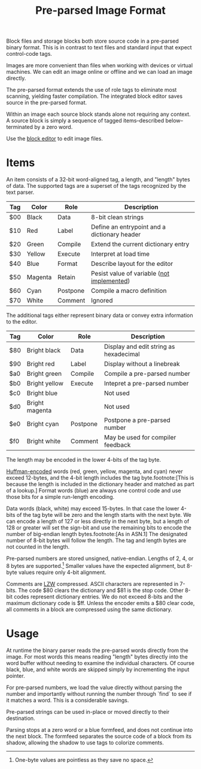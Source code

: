 #+TITLE: Pre-parsed Image Format

Block files and storage blocks both store source code in a pre-parsed
binary format.  This is in contrast to text files and standard input
that expect control-code tags.

Images are more convenient than files when working with devices or
virtual machines.  We can edit an image online or offline and we can
load an image directly.

The pre-parsed format extends the use of role tags to eliminate most
scanning, yielding faster compilation.  The integrated block editor
saves source in the pre-parsed format.

Within an image each source block stands alone not requiring any
context.  A source block is simply a sequence of tagged
items--described below--terminated by a zero word.

Use the [[file:editor.org][block editor]] to edit image files.


* Items

An item consists of a 32-bit word-aligned tag, a length, and "length"
bytes of data.  The supported tags are a superset of the tags
recognized by the text parser.

| Tag | Color   | Role     | Description                                  |
|-----+---------+----------+----------------------------------------------|
| $00 | Black   | Data     | 8-bit clean strings                          |
| $10 | Red     | Label    | Define an entrypoint and a dictionary header |
| $20 | Green   | Compile  | Extend the current dictionary entry          |
| $30 | Yellow  | Execute  | Interpret at load time                       |
| $40 | Blue    | Format   | Describe layout for the editor               |
| $50 | Magenta | Retain   | Pesist value of variable (_not implemented_) |
| $60 | Cyan    | Postpone | Compile a macro definition                   |
| $70 | White   | Comment  | Ignored                                      |

The additional tags either represent binary data or convey extra
information to the editor.

| Tag | Color          | Role     | Description                            |
|-----+----------------+----------+----------------------------------------|
| $80 | Bright black   | Data     | Display and edit string as hexadecimal |
| $90 | Bright red     | Label    | Display without a linebreak            |
| $a0 | Bright green   | Compile  | Compile a pre-parsed number            |
| $b0 | Bright yellow  | Execute  | Intepret a pre-parsed number           |
| $c0 | Bright blue    |          | Not used                               |
| $d0 | Bright magenta |          | Not used                               |
| $e0 | Bright cyan    | Postpone | Postpone a pre-parsed number           |
| $f0 | Bright white   | Comment  | May be used for compiler feedback      |

The length may be encoded in the lower 4-bits of the tag byte.

[[file:huffman.org][Huffman-encoded]] words (red, green, yellow, magenta, and cyan) never
exceed 12-bytes, and the 4-bit length includes the tag
byte.footnote:[This is because the length is included in the
dictionary header and matched as part of a lookup.]  Format words
(blue) are always one control code and use those bits for a simple
run-length encoding.

Data words (black, white) may exceed 15-bytes.  In that case the lower
4-bits of the tag byte will be zero and the length starts with the
next byte.  We can encode a length of 127 or less directly in the next
byte, but a length of 128 or greater will set the sign-bit and use the
remaining bits to encode the number of big-endian length
bytes.footnote:[As in ASN.1] The designated number of 8-bit bytes will
follow the length.  The tag and length bytes are not counted in the
length.

Pre-parsed numbers are stored unsigned, native-endian.  Lengths of 2,
4, or 8 bytes are supported.[fn::One-byte values are pointless as they
save no space.]  Smaller values have the expected alignment, but
8-byte values require only 4-bit alignment.

Comments are [[https://en.wikipedia.org/wiki/Lempel%E2%80%93Ziv%E2%80%93Welch][LZW]] compressed.  ASCII characters are represented in
7-bits.  The code $80 clears the dictionary and $81 is the stop code.
Other 8-bit codes represent dictionary entries.  We do not exceed
8-bits and the maximum dictionary code is $ff.  Unless the encoder
emits a $80 clear code, all comments in a block are compressed using
the same dictionary.


* Usage

At runtime the binary parser reads the pre-parsed words directly from
the image.  For most words this means reading "length" bytes directly
into the word buffer without needing to examine the individual
characters.  Of course black, blue, and white words are skipped simply
by incrementing the input pointer.

For pre-parsed numbers, we load the value directly without parsing the
number and importantly without running the number through `find` to
see if it matches a word.  This is a considerable savings.

Pre-parsed strings can be used in-place or moved directly to their
destination.

Parsing stops at a zero word or a blue formfeed, and does not continue
into the next block.  The formfeed separates the source code of a
block from its shadow, allowing the shadow to use tags to colorize
comments.
